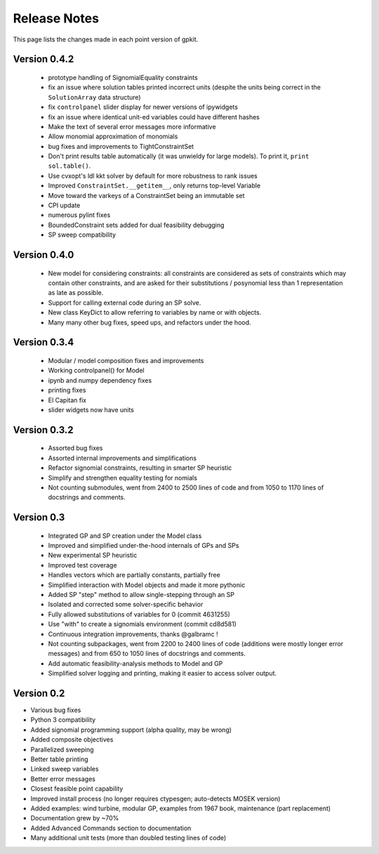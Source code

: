Release Notes
*************

This page lists the changes made in each point version of gpkit.

Version 0.4.2
-------------
 * prototype handling of SignomialEquality constraints
 * fix an issue where solution tables printed incorrect units (despite the units being correct in the ``SolutionArray`` data structure)
 * fix ``controlpanel`` slider display for newer versions of ipywidgets
 * fix an issue where identical unit-ed variables could have different hashes
 * Make the text of several error messages more informative
 * Allow monomial approximation of monomials
 * bug fixes and improvements to TightConstraintSet
 * Don't print results table automatically (it was unwieldy for large models). To print it, ``print sol.table()``.
 * Use cvxopt's ldl kkt solver by default for more robustness to rank issues
 * Improved ``ConstraintSet.__getitem__``, only returns top-level Variable
 * Move toward the varkeys of a ConstraintSet being an immutable set
 * CPI update
 * numerous pylint fixes
 * BoundedConstraint sets added for dual feasibility debugging
 * SP sweep compatibility

Version 0.4.0
-------------
 * New model for considering constraints: all constraints are considered as sets of constraints which may contain other constraints, and are asked for their substitutions / posynomial less than 1 representation as late as possible.
 * Support for calling external code during an SP solve.
 * New class KeyDict to allow referring to variables by name or with objects.
 * Many many other bug fixes, speed ups, and refactors under the hood.

Version 0.3.4
-------------
 * Modular / model composition fixes and improvements
 * Working controlpanel() for Model
 * ipynb and numpy dependency fixes
 * printing fixes
 * El Capitan fix
 * slider widgets now have units

Version 0.3.2
-------------
 * Assorted bug fixes
 * Assorted internal improvements and simplifications
 * Refactor signomial constraints, resulting in smarter SP heuristic
 * Simplify and strengthen equality testing for nomials
 * Not counting submodules, went from 2400 to 2500 lines of code and from 1050 to 1170 lines of docstrings and comments.

Version 0.3
-----------
 * Integrated GP and SP creation under the Model class
 * Improved and simplified under-the-hood internals of GPs and SPs
 * New experimental SP heuristic
 * Improved test coverage
 * Handles vectors which are partially constants, partially free
 * Simplified interaction with Model objects and made it more pythonic
 * Added SP "step" method to allow single-stepping through an SP
 * Isolated and corrected some solver-specific behavior
 * Fully allowed substitutions of variables for 0 (commit 4631255)
 * Use "with" to create a signomials environment (commit cd8d581)
 * Continuous integration improvements, thanks @galbramc !
 * Not counting subpackages, went from 2200 to 2400 lines of code (additions were mostly longer error messages) and from 650 to 1050 lines of docstrings and comments.
 * Add automatic feasibility-analysis methods to Model and GP
 * Simplified solver logging and printing, making it easier to access solver output.

Version 0.2
-----------

* Various bug fixes
* Python 3 compatibility
* Added signomial programming support (alpha quality, may be wrong)
* Added composite objectives
* Parallelized sweeping
* Better table printing
* Linked sweep variables
* Better error messages
* Closest feasible point capability
* Improved install process (no longer requires ctypesgen; auto-detects MOSEK version)
* Added examples: wind turbine, modular GP, examples from 1967 book, maintenance (part replacement)
* Documentation grew by ~70%
* Added Advanced Commands section to documentation
* Many additional unit tests (more than doubled testing lines of code)
